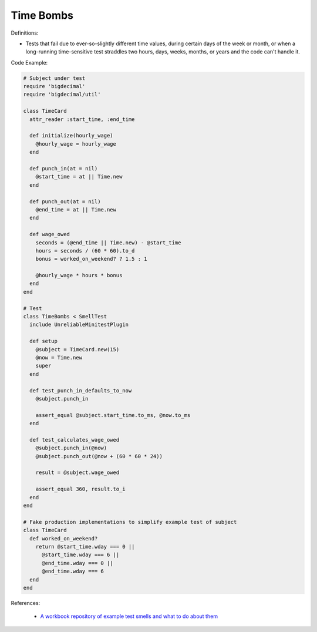 Time Bombs
^^^^^
Definitions:

* Tests that fail due to ever-so-slightly different time values, during certain days of the week or month, or when a long-running time-sensitive test straddles two hours, days, weeks, months, or years and the code can't handle it.


Code Example:

.. code-block:: ruby

  # Subject under test
  require 'bigdecimal'
  require 'bigdecimal/util'

  class TimeCard
    attr_reader :start_time, :end_time

    def initialize(hourly_wage)
      @hourly_wage = hourly_wage
    end

    def punch_in(at = nil)
      @start_time = at || Time.new
    end

    def punch_out(at = nil)
      @end_time = at || Time.new
    end

    def wage_owed
      seconds = (@end_time || Time.new) - @start_time
      hours = seconds / (60 * 60).to_d
      bonus = worked_on_weekend? ? 1.5 : 1

      @hourly_wage * hours * bonus
    end
  end

  # Test
  class TimeBombs < SmellTest
    include UnreliableMinitestPlugin

    def setup
      @subject = TimeCard.new(15)
      @now = Time.new
      super
    end

    def test_punch_in_defaults_to_now
      @subject.punch_in

      assert_equal @subject.start_time.to_ms, @now.to_ms
    end

    def test_calculates_wage_owed
      @subject.punch_in(@now)
      @subject.punch_out(@now + (60 * 60 * 24))

      result = @subject.wage_owed

      assert_equal 360, result.to_i
    end
  end

  # Fake production implementations to simplify example test of subject
  class TimeCard
    def worked_on_weekend?
      return @start_time.wday === 0 ||
        @start_time.wday === 6 ||
        @end_time.wday === 0 ||
        @end_time.wday === 6
    end
  end

References:

 * `A workbook repository of example test smells and what to do about them <https://github.com/testdouble/test-smells>`_

